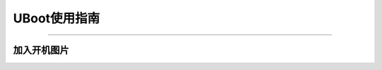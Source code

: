 UBoot使用指南
========================================

-------------------------------------
	

加入开机图片
-----------------
